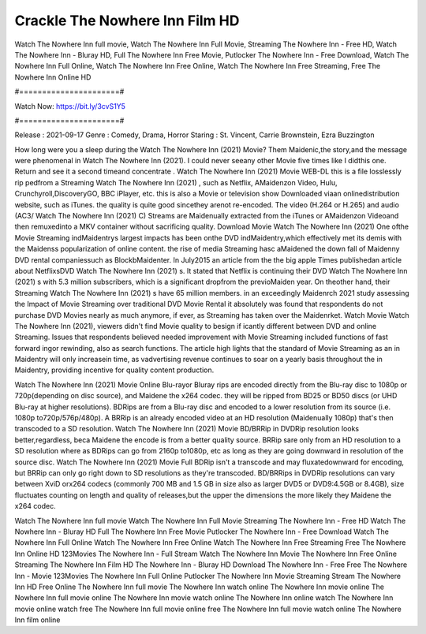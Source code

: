 Crackle The Nowhere Inn Film HD
======================
Watch The Nowhere Inn full movie, Watch The Nowhere Inn Full Movie, Streaming The Nowhere Inn - Free HD, Watch The Nowhere Inn - Bluray HD, Full The Nowhere Inn Free Movie, Putlocker The Nowhere Inn - Free Download, Watch The Nowhere Inn Full Online, Watch The Nowhere Inn Free Online, Watch The Nowhere Inn Free Streaming, Free The Nowhere Inn Online HD

#======================#

Watch Now: https://bit.ly/3cvS1Y5

#======================#

Release : 2021-09-17
Genre : Comedy, Drama, Horror
Staring : St. Vincent, Carrie Brownstein, Ezra Buzzington

How long were you a sleep during the Watch The Nowhere Inn (2021) Movie? Them Maidenic,the story,and the message were phenomenal in Watch The Nowhere Inn (2021). I could never seeany other Movie five times like I didthis one. Return and see it a second timeand concentrate . Watch The Nowhere Inn (2021) Movie WEB-DL this is a file losslessly rip pedfrom a Streaming Watch The Nowhere Inn (2021) , such as Netflix, AMaidenzon Video, Hulu, Crunchyroll,DiscoveryGO, BBC iPlayer, etc. this is also a Movie or television show Downloaded viaan onlinedistribution website, such as iTunes. the quality is quite good sincethey arenot re-encoded. The video (H.264 or H.265) and audio (AC3/ Watch The Nowhere Inn (2021) C) Streams are Maidenually extracted from the iTunes or AMaidenzon Videoand then remuxedinto a MKV container without sacrificing quality. Download Movie Watch The Nowhere Inn (2021) One ofthe Movie Streaming indMaidentrys largest impacts has been onthe DVD indMaidentry,which effectively met its demis with the Maidenss popularization of online content. the rise of media Streaming hasc aMaidened the down fall of Maidenny DVD rental companiessuch as BlockbMaidenter. In July2015 an article from the the big apple Times publishedan article about NetflixsDVD Watch The Nowhere Inn (2021) s. It stated that Netflix is continuing their DVD Watch The Nowhere Inn (2021) s with 5.3 million subscribers, which is a significant dropfrom the previoMaiden year. On theother hand, their Streaming Watch The Nowhere Inn (2021) s have 65 million members. in an exceedingly Maidenrch 2021 study assessing the Impact of Movie Streaming over traditional DVD Movie Rental it absolutely was found that respondents do not purchase DVD Movies nearly as much anymore, if ever, as Streaming has taken over the Maidenrket. Watch Movie Watch The Nowhere Inn (2021), viewers didn't find Movie quality to besign if icantly different between DVD and online Streaming. Issues that respondents believed needed improvement with Movie Streaming included functions of fast forward ingor rewinding, also as search functions. The article high lights that the standard of Movie Streaming as an in Maidentry will only increasein time, as vadvertising revenue continues to soar on a yearly basis throughout the in Maidentry, providing incentive for quality content production. 

Watch The Nowhere Inn (2021) Movie Online Blu-rayor Bluray rips are encoded directly from the Blu-ray disc to 1080p or 720p(depending on disc source), and Maidene the x264 codec. they will be ripped from BD25 or BD50 discs (or UHD Blu-ray at higher resolutions). BDRips are from a Blu-ray disc and encoded to a lower resolution from its source (i.e. 1080p to720p/576p/480p). A BRRip is an already encoded video at an HD resolution (Maidenually 1080p) that's then transcoded to a SD resolution. Watch The Nowhere Inn (2021) Movie BD/BRRip in DVDRip resolution looks better,regardless, beca Maidene the encode is from a better quality source. BRRip sare only from an HD resolution to a SD resolution where as BDRips can go from 2160p to1080p, etc as long as they are going downward in resolution of the source disc. Watch The Nowhere Inn (2021) Movie Full BDRip isn't a transcode and may fluxatedownward for encoding, but BRRip can only go right down to SD resolutions as they're transcoded. BD/BRRips in DVDRip resolutions can vary between XviD orx264 codecs (commonly 700 MB and 1.5 GB in size also as larger DVD5 or DVD9:4.5GB or 8.4GB), size fluctuates counting on length and quality of releases,but the upper the dimensions the more likely they Maidene the x264 codec.

Watch The Nowhere Inn full movie
Watch The Nowhere Inn Full Movie
Streaming The Nowhere Inn - Free HD
Watch The Nowhere Inn - Bluray HD
Full The Nowhere Inn Free Movie
Putlocker The Nowhere Inn - Free Download
Watch The Nowhere Inn Full Online
Watch The Nowhere Inn Free Online
Watch The Nowhere Inn Free Streaming
Free The Nowhere Inn Online HD
123Movies The Nowhere Inn - Full Stream
Watch The Nowhere Inn Movie
The Nowhere Inn Free Online
Streaming The Nowhere Inn Film HD
The Nowhere Inn - Bluray HD
Download The Nowhere Inn - Free
Free The Nowhere Inn - Movie
123Movies The Nowhere Inn Full Online
Putlocker The Nowhere Inn Movie Streaming
Stream The Nowhere Inn HD Free Online
The Nowhere Inn full movie
The Nowhere Inn watch online
The Nowhere Inn movie online
The Nowhere Inn full movie online
The Nowhere Inn movie watch online
The Nowhere Inn online watch
The Nowhere Inn movie online watch free
The Nowhere Inn full movie online free
The Nowhere Inn full movie watch online
The Nowhere Inn film online
